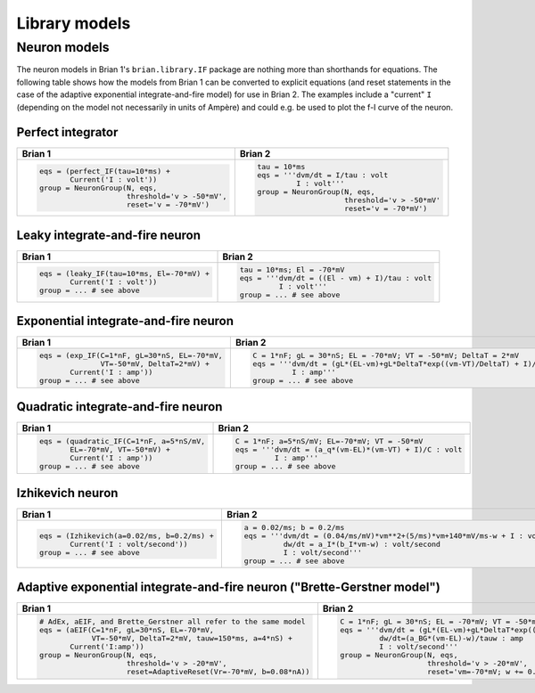 Library models
==============

Neuron models
-------------
The neuron models in Brian 1's ``brian.library.IF`` package are nothing more
than shorthands for equations. The following table shows how the models from
Brian 1 can be converted to explicit equations (and reset statements in the case
of the adaptive exponential integrate-and-fire model) for use in Brian 2. The
examples include a "current" ``I`` (depending on the model not necessarily in
units of Ampère) and could e.g. be used to plot the f-I curve of the neuron.

Perfect integrator
~~~~~~~~~~~~~~~~~~
+------------------------------------------------------------------+------------------------------------------------------------------------------------------+
| Brian 1                                                          | Brian 2                                                                                  |
+==================================================================+==========================================================================================+
+ .. code::                                                        | .. code::                                                                                |
+                                                                  |                                                                                          |
+    eqs = (perfect_IF(tau=10*ms) +                                |    tau = 10*ms                                                                           |
+           Current('I : volt'))                                   |    eqs = '''dvm/dt = I/tau : volt                                                        |
+    group = NeuronGroup(N, eqs,                                   |             I : volt'''                                                                  |
+                        threshold='v > -50*mV',                   |    group = NeuronGroup(N, eqs,                                                           |
+                        reset='v = -70*mV')                       |                        threshold='v > -50*mV'                                            |
+                                                                  |                        reset='v = -70*mV')                                               |
+                                                                  |                                                                                          |
+------------------------------------------------------------------+------------------------------------------------------------------------------------------+

Leaky integrate-and-fire neuron
~~~~~~~~~~~~~~~~~~~~~~~~~~~~~~~
+------------------------------------------------------------------+------------------------------------------------------------------------------------------+
| Brian 1                                                          | Brian 2                                                                                  |
+==================================================================+==========================================================================================+
+ .. code::                                                        | .. code::                                                                                |
+                                                                  |                                                                                          |
+    eqs = (leaky_IF(tau=10*ms, El=-70*mV) +                       |    tau = 10*ms; El = -70*mV                                                              |
+           Current('I : volt'))                                   |    eqs = '''dvm/dt = ((El - vm) + I)/tau : volt                                          |
+    group = ... # see above                                       |             I : volt'''                                                                  |
+                                                                  |    group = ... # see above                                                               |
+                                                                  |                                                                                          |
+------------------------------------------------------------------+------------------------------------------------------------------------------------------+

Exponential integrate-and-fire neuron
~~~~~~~~~~~~~~~~~~~~~~~~~~~~~~~~~~~~~
+------------------------------------------------------------------+------------------------------------------------------------------------------------------+
| Brian 1                                                          | Brian 2                                                                                  |
+==================================================================+==========================================================================================+
+ .. code::                                                        | .. code::                                                                                |
+                                                                  |                                                                                          |
+    eqs = (exp_IF(C=1*nF, gL=30*nS, EL=-70*mV,                    |    C = 1*nF; gL = 30*nS; EL = -70*mV; VT = -50*mV; DeltaT = 2*mV                         |
+                  VT=-50*mV, DeltaT=2*mV) +                       |    eqs = '''dvm/dt = (gL*(EL-vm)+gL*DeltaT*exp((vm-VT)/DeltaT) + I)/C : volt             |
+           Current('I : amp'))                                    |             I : amp'''                                                                   |
+    group = ... # see above                                       |    group = ... # see above                                                               |
+                                                                  |                                                                                          |
+------------------------------------------------------------------+------------------------------------------------------------------------------------------+

Quadratic integrate-and-fire neuron
~~~~~~~~~~~~~~~~~~~~~~~~~~~~~~~~~~~
+------------------------------------------------------------------+------------------------------------------------------------------------------------------+
| Brian 1                                                          | Brian 2                                                                                  |
+==================================================================+==========================================================================================+
+ .. code::                                                        | .. code::                                                                                |
+                                                                  |                                                                                          |
+    eqs = (quadratic_IF(C=1*nF, a=5*nS/mV,                        |    C = 1*nF; a=5*nS/mV; EL=-70*mV; VT = -50*mV                                           |
+           EL=-70*mV, VT=-50*mV) +                                |    eqs = '''dvm/dt = (a_q*(vm-EL)*(vm-VT) + I)/C : volt                                  |
+           Current('I : amp'))                                    |             I : amp'''                                                                   |
+    group = ... # see above                                       |    group = ... # see above                                                               |
+                                                                  |                                                                                          |
+------------------------------------------------------------------+------------------------------------------------------------------------------------------+

Izhikevich neuron
~~~~~~~~~~~~~~~~~
+------------------------------------------------------------------+------------------------------------------------------------------------------------------+
| Brian 1                                                          | Brian 2                                                                                  |
+==================================================================+==========================================================================================+
+ .. code::                                                        | .. code::                                                                                |
+                                                                  |                                                                                          |
+    eqs = (Izhikevich(a=0.02/ms, b=0.2/ms) +                      |    a = 0.02/ms; b = 0.2/ms                                                               |
+           Current('I : volt/second'))                            |    eqs = '''dvm/dt = (0.04/ms/mV)*vm**2+(5/ms)*vm+140*mV/ms-w + I : volt                 |
+    group = ... # see above                                       |             dw/dt = a_I*(b_I*vm-w) : volt/second                                         |
+                                                                  |             I : volt/second'''                                                           |
+                                                                  |    group = ... # see above                                                               |
+                                                                  |                                                                                          |
+------------------------------------------------------------------+------------------------------------------------------------------------------------------+

Adaptive exponential integrate-and-fire neuron ("Brette-Gerstner model")
~~~~~~~~~~~~~~~~~~~~~~~~~~~~~~~~~~~~~~~~~~~~~~~~~~~~~~~~~~~~~~~~~~~~~~~~
+------------------------------------------------------------------+------------------------------------------------------------------------------------------+
| Brian 1                                                          | Brian 2                                                                                  |
+==================================================================+==========================================================================================+
+ .. code::                                                        | .. code::                                                                                |
+                                                                  |                                                                                          |
+    # AdEx, aEIF, and Brette_Gerstner all refer to the same model |   C = 1*nF; gL = 30*nS; EL = -70*mV; VT = -50*mV; DeltaT = 2*mV; tauw = 150*ms; a = 4*nS |
+    eqs = (aEIF(C=1*nF, gL=30*nS, EL=-70*mV,                      |   eqs = '''dvm/dt = (gL*(EL-vm)+gL*DeltaT*exp((vm-VT)/DeltaT) -w + I)/C : volt           |
+                VT=-50*mV, DeltaT=2*mV, tauw=150*ms, a=4*nS) +    |            dw/dt=(a_BG*(vm-EL)-w)/tauw : amp                                             |
+           Current('I:amp'))                                      |            I : volt/second'''                                                            |
+    group = NeuronGroup(N, eqs,                                   |   group = NeuronGroup(N, eqs,                                                            |
+                        threshold='v > -20*mV',                   |                       threshold='v > -20*mV',                                            |
+                        reset=AdaptiveReset(Vr=-70*mV, b=0.08*nA))|                       reset='vm=-70*mV; w += 0.08*nA')                                   |
+                                                                  |                                                                                          |
+------------------------------------------------------------------+------------------------------------------------------------------------------------------+
